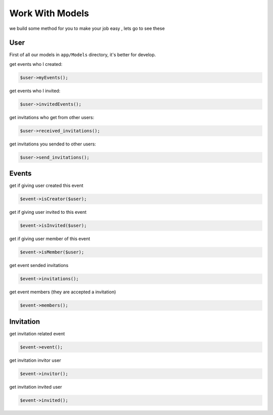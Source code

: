 Work With Models
=========================================
we build some method for you to make your job easy , lets go to see these

User
----------
First of all our models in ``app/Models`` directory, it's better for develop.

get events who I created:

.. code-block:: PHP

   $user->myEvents();

get events who I invited:

.. code-block:: PHP

   $user->invitedEvents();

get invitations who get from other users:

.. code-block:: PHP

   $user->received_invitations();

get invitations you sended to other users:

.. code-block:: PHP

   $user->send_invitations();

Events
----------
get if giving user created this event

.. code-block:: PHP

   $event->isCreator($user);

get if giving user invited to this event

.. code-block:: PHP

   $event->isInvited($user);

get if giving user member of this event

.. code-block:: PHP

   $event->isMember($user);

get event sended invitations

.. code-block:: PHP

   $event->invitations();

get event members (they are accepted a invitation)

.. code-block:: PHP

   $event->members();

Invitation
------------
get invitation related event

.. code-block:: PHP

   $event->event();

get invitation invitor user

.. code-block:: PHP

   $event->invitor();

get invitation invited user

.. code-block:: PHP

   $event->invited();
